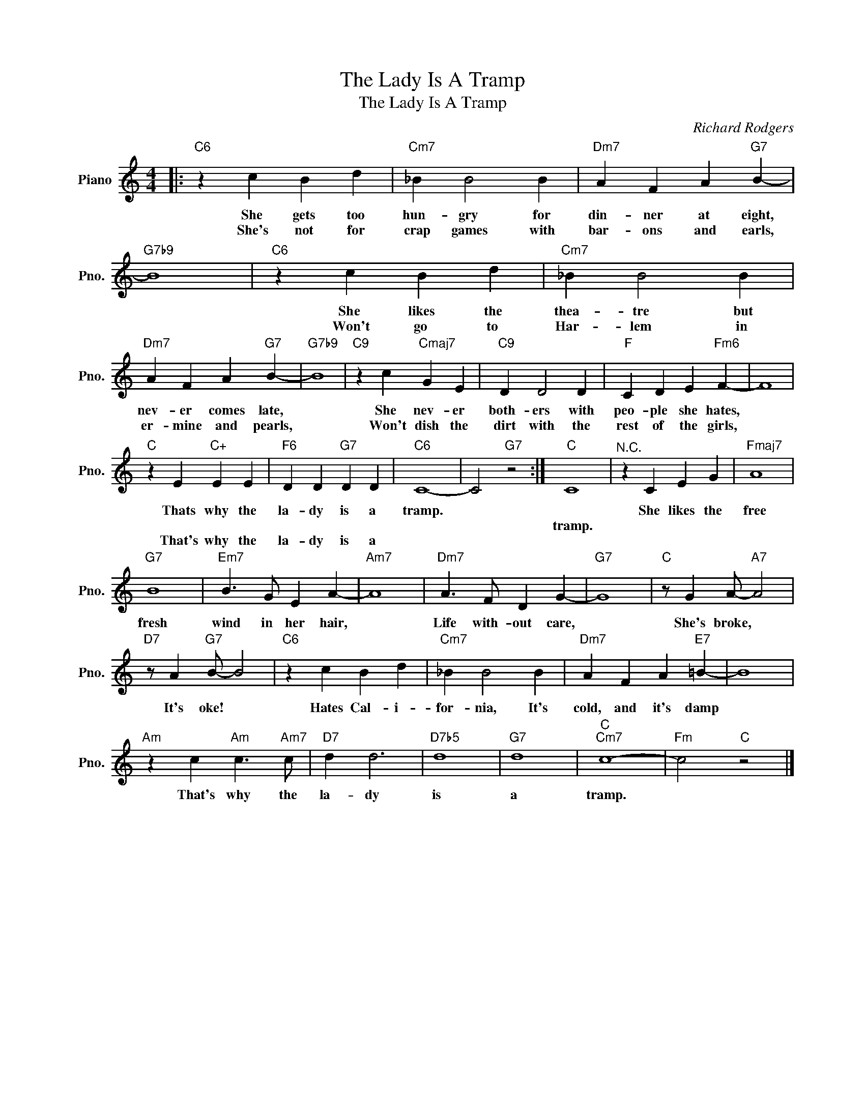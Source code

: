 X:1
T:The Lady Is A Tramp
T:The Lady Is A Tramp
C:Richard Rodgers
Z:All Rights Reserved
L:1/4
M:4/4
K:C
V:1 treble nm="Piano" snm="Pno."
%%MIDI program 0
V:1
|:"C6" z c B d |"Cm7" _B B2 B |"Dm7" A F A"G7" B- |"G7b9" B4 |"C6" z c B d |"Cm7" _B B2 B | %6
w: She gets too|hun- gry for|din- ner at eight,||She likes the|thea- tre but|
w: ||||||
w: She's not for|crap games with|bar- ons and earls,||Won't go to|Har- lem in|
"Dm7" A F A"G7" B- |"G7b9" B4 |"C9" z c"Cmaj7" G E |"C9" D D2 D |"F" C D E"Fm6" F- | F4 | %12
w: nev- er comes late,||She nev- er|both- ers with|peo- ple she hates,||
w: ||||||
w: er- mine and pearls,||Won't dish the|dirt with the|rest of the girls,||
"C" z E"C+" E E |"F6" D D"G7" D D |"C6" C4- | C2"G7" z2 :|"C" C4 |"^N.C." z C E G |"Fmaj7" A4 | %19
w: Thats why the|la- dy is a|tramp.|||She likes the|free|
w: ||||tramp.|||
w: That's why the|la- dy is a||||||
"G7" B4 |"Em7" B3/2 G/ E A- |"Am7" A4 |"Dm7" A3/2 F/ D G- |"G7" G4 |"C" z/ G A/-"A7" A2 | %25
w: fresh|wind in her hair,||Life with- out care,||She's broke, *|
w: ||||||
w: ||||||
"D7" z/ A"G7" B/- B2 |"C6" z c B d |"Cm7" _B B2 B |"Dm7" A F A"E7" =B- | B4 | %30
w: It's oke! *|Hates Cal- i-|for- nia, It's|cold, and it's damp||
w: |||||
w: |||||
"Am" z c"Am" c3/2"Am7" c/ |"D7" d d3 |"D7b5" d4 |"G7" d4 |"C""Cm7" c4- |"Fm" c2"C" z2 |] %36
w: That's why the|la- dy|is|a|tramp.||
w: ||||||
w: ||||||

